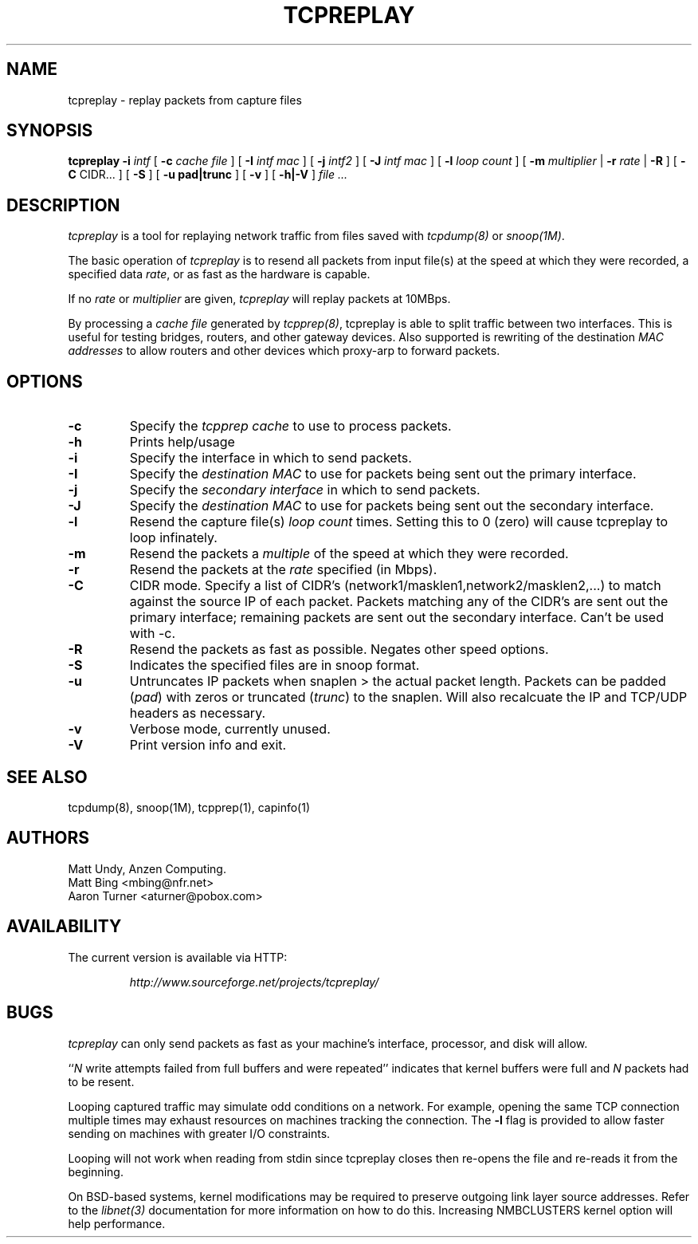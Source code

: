 .\" $Id: tcpreplay.8,v 1.9 2002/07/16 21:00:33 aturner Exp $
.TH TCPREPLAY 8
.SH NAME
tcpreplay \- replay packets from capture files
.SH SYNOPSIS
.na
.B tcpreplay
.B \-i
.I intf
[
.B \-c
.I cache file
] [
.B \-I
.I intf mac
] [
.B \-j
.I intf2
] [
.B \-J
.I intf mac
] [
.B \-l
.I loop count
] [
.B \-m
.I multiplier
|
.B \-r
.I rate
|
.B \-R
] [
.B \-C 
CIDR...
] [
.B \-S
] [
.B \-u pad|trunc
] [
.B \-v
] [
.B \-h|-V
]
.I file ...
.SH DESCRIPTION
.LP
.I tcpreplay
is a tool for replaying network traffic from files
saved with 
\fItcpdump(8)\fP
or
\fIsnoop(1M)\fP.
.LP
The basic operation of
.I tcpreplay
is to resend all packets from input file(s) at the speed at which
they were recorded, a specified data \fIrate\fP, or as fast as the hardware is 
capable.  
.LP
If no
\fIrate\fP or
\fImultiplier\fP are given, 
.I tcpreplay 
will replay packets at 10MBps.
.LP
By processing a \fIcache file\fP generated by \fItcpprep(8)\fP, tcpreplay 
is able to split traffic between two interfaces.  This is useful for testing 
bridges, routers, and other gateway devices. Also supported is rewriting of 
the destination \fIMAC addresses\fP to allow routers and other devices which 
proxy-arp to forward packets.
.SH OPTIONS
.LP
.TP
.B \-c
Specify the \fItcpprep cache\fR to use to process packets.
.TP
.B \-h
Prints help/usage
.TP
.B \-i
Specify the interface in which to send packets.
.TP
.B \-I
Specify the \fIdestination MAC\fR to use for packets being sent out the primary
interface.
.TP
.B \-j
Specify the \fIsecondary interface\fR in which to send packets.
.TP
.B \-J
Specify the \fIdestination MAC\fR to use for packets being sent out the 
secondary interface.
.TP
.B \-l
Resend the capture file(s) \fIloop count\fR times.  Setting this to 0 (zero)
will cause tcpreplay to loop infinately.
.TP
.B \-m
Resend the packets a \fImultiple\fR of the speed at which they were
recorded.
.TP
.B \-r
Resend the packets at the \fIrate\fR specified (in Mbps).
.TP
.B \-C
CIDR mode. Specify a list of CIDR's (network1/masklen1,network2/masklen2,...) 
to match against the source IP of each packet. Packets matching any of the 
CIDR's are sent out the primary interface; remaining packets are sent out 
the secondary interface.  Can't be used with -c.
.TP
.B \-R
Resend the packets as fast as possible. Negates other speed options.
.TP
.B \-S
Indicates the specified files are in snoop format.
.TP
.B \-u
Untruncates IP packets when snaplen > the actual packet length.  Packets can
be padded (\fIpad\fR) with zeros or truncated (\fItrunc\fR) to the snaplen.
Will also recalcuate the IP and TCP/UDP headers as necessary.
.TP
.B \-v
Verbose mode, currently unused.
.TP
.B \-V
Print version info and exit.
.SH "SEE ALSO"
tcpdump(8), snoop(1M), tcpprep(1), capinfo(1)
.SH AUTHORS
Matt Undy, Anzen Computing.
.br
Matt Bing <mbing@nfr.net>
.br
Aaron Turner <aturner@pobox.com>
.SH AVAILABILITY
.LP
The current version is available via HTTP:
.LP
.RS
.I http://www.sourceforge.net/projects/tcpreplay/
.RE
.SH BUGS
.I tcpreplay
can only send packets as fast as your machine's interface,
processor, and disk will allow.
.LP
``\fIN\fR write attempts failed from full buffers and were repeated''
indicates that kernel buffers were full and \fIN\fR packets had to
be resent.
.LP
Looping captured traffic may simulate odd conditions on a network.
For example, opening the same TCP connection multiple times may 
exhaust resources on machines tracking the connection. The 
.B \-l
flag is provided to allow faster sending on machines with greater I/O
constraints. 
.LP
Looping will not work when reading from stdin since tcpreplay closes 
then re-opens the file and re-reads it from the beginning.
.LP
On BSD-based systems, kernel modifications may be required to preserve
outgoing link layer source addresses. Refer to the \fIlibnet(3)\fP
documentation for more information on how to do this. Increasing
NMBCLUSTERS kernel option will help performance.

